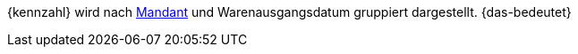 {kennzahl} wird nach <<webshop/mandanten-verwalten#, Mandant>> und Warenausgangsdatum gruppiert dargestellt. {das-bedeutet}
